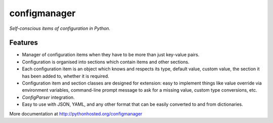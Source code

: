 configmanager
=============

*Self-conscious items of configuration in Python.*

.. image:: https://travis-ci.org/jbasko/configmanager.svg?branch=master
    :target: https://travis-ci.org/jbasko/configmanager

Features
--------

- Manager of configuration items when they have to be more than just key-value pairs.
- Configuration is organised into sections which contain items and other sections.
- Each configuration item is an object which knows and respects its type, default value, custom value,
  the section it has been added to, whether it is required.
- Configuration item and section classes are designed for extension: easy to implement things
  like value override via environment variables, command-line prompt message to ask for a missing value,
  custom type conversions, etc.
- `ConfigParser` integration.
- Easy to use with JSON, YAML, and any other format that can be easily converted to and from dictionaries.


More documentation at http://pythonhosted.org/configmanager
